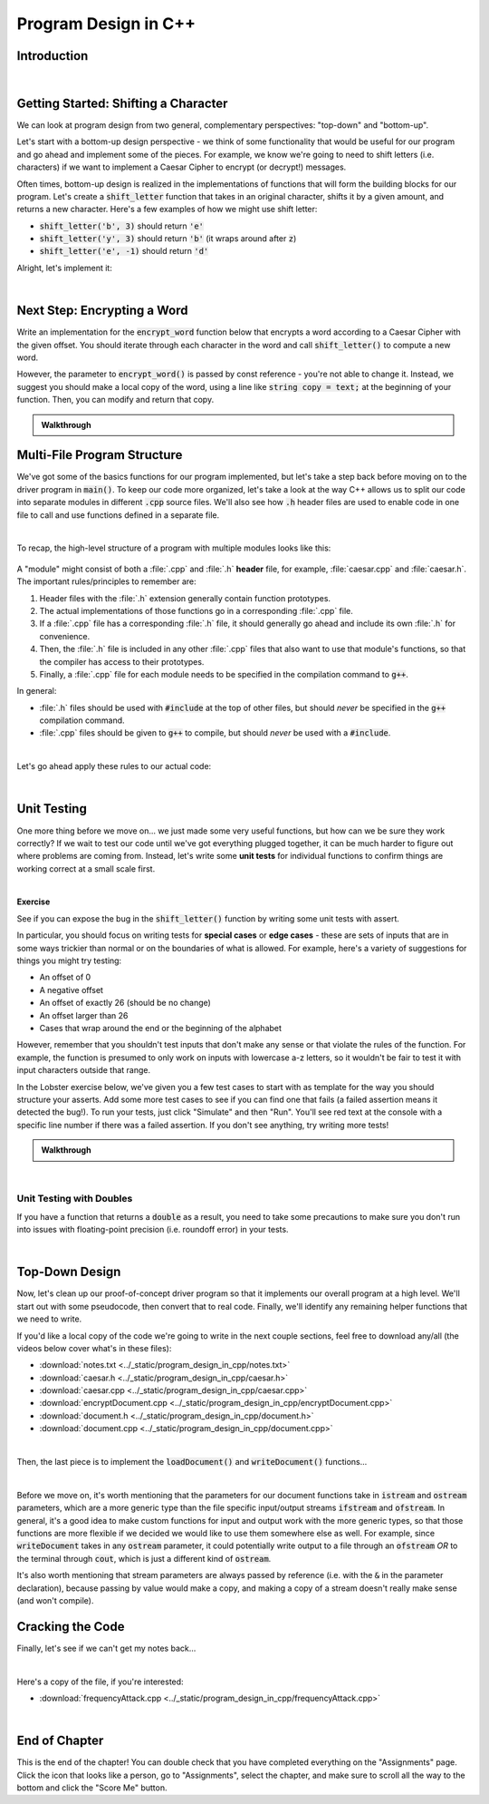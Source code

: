 .. qnum::
   :prefix: Q
   :start: 1

.. raw:: html

   <link rel="stylesheet" href="../_static/common/css/main4.css">
   <link rel="stylesheet" href="../_static/common/css/code3.css">
   <link rel="stylesheet" href="../_static/common/css/buttons3.css">
   <link rel="stylesheet" href="../_static/common/css/exercises3.css">
   <script src="../_static/common/js/common.js"></script>
   <script src="../_static/common/js/lobster-exercises8.bundle.js"></script>

.. raw:: html

   <style>
      .btn {
         margin: 0;
      }
      .tab-pane {
         padding: 0;
      }
   </style>

=====================
Program Design in C++
=====================

^^^^^^^^^^^^
Introduction
^^^^^^^^^^^^
.. section 1

.. youtube:: AhGH8kn1E9A
   :divid: ch17_01_introduction
   :height: 315
   :width: 560
   :align: center

|

^^^^^^^^^^^^^^^^^^^^^^^^^^^^^^^^^^^^^^
Getting Started: Shifting a Character
^^^^^^^^^^^^^^^^^^^^^^^^^^^^^^^^^^^^^^
.. section 2

We can look at program design from two general, complementary perspectives: "top-down" and "bottom-up".

Let's start with a bottom-up design perspective - we think of some functionality that would be useful for our program and go ahead and implement some of the pieces. For example, we know we're going to need to shift letters (i.e. characters) if we want to implement a Caesar Cipher to encrypt (or decrypt!) messages.

Often times, bottom-up design is realized in the implementations of functions that will form the building blocks for our program. Let's create a :code:`shift_letter` function that takes in an original character, shifts it by a given amount, and returns a new character. Here's a few examples of how we might use shift letter:

- :code:`shift_letter('b', 3)` should return :code:`'e'`
- :code:`shift_letter('y', 3)` should return :code:`'b'` (it wraps around after :code:`z`)
- :code:`shift_letter('e', -1)` should return :code:`'d'`

Alright, let's implement it:
  
.. youtube:: OA4-rNK_jxI
   :divid: ch17_02_shift_letter
   :height: 315
   :width: 560
   :align: center

|



^^^^^^^^^^^^^^^^^^^^^^^^^^^^
Next Step: Encrypting a Word
^^^^^^^^^^^^^^^^^^^^^^^^^^^^
.. section 3

Write an implementation for the :code:`encrypt_word` function below that encrypts a word according to a Caesar Cipher with the given offset. You should iterate through each character in the word and call :code:`shift_letter()` to compute a new word.

However, the parameter to :code:`encrypt_word()` is passed by const reference - you're not able to change it. Instead, we suggest you should make a local copy of the word, using a line like :code:`string copy = text;` at the beginning of your function. Then, you can modify and return that copy.

.. raw:: html

   <div class="lobster-ex" style="width: 700px; margin-left: auto; margin-right: auto">
      <div class="lobster-ex-project-name">ch17_ex_encrypt_word</div>
      <div class="lobster-ex-complete-message">
         Well done! The secret word is "luigi".
      </div>
   </div>

.. fillintheblank:: ch17_03_ex_encrypt_word
  :casei:

  Complete the Lobster exercise to reveal the *secret word*. Enter it here.
  
  |blank|

  - :luigi: Correct.
    :x: Incorrect. If you finished the exercise, please double check your spelling.


.. admonition:: Walkthrough

  .. reveal:: ch17_03_revealwt_encrypt_word
  
    .. youtube:: EUlRb1_8Ep8
      :divid: ch17_03_wt_encrypt_word
      :height: 315
      :width: 560
      :align: center


^^^^^^^^^^^^^^^^^^^^^^^^^^^^
Multi-File Program Structure
^^^^^^^^^^^^^^^^^^^^^^^^^^^^
.. section 4

We've got some of the basics functions for our program implemented, but let's take a step back before moving on to the driver program in :code:`main()`. To keep our code more organized, let's take a look at the way C++ allows us to split our code into separate modules in different :code:`.cpp` source files. We'll also see how :code:`.h` header files are used to enable code in one file to call and use functions defined in a separate file.

.. youtube:: f-LDCdnu9EE
   :divid: ch17_04_file_structure
   :height: 315
   :width: 560
   :align: center

|

To recap, the high-level structure of a program with multiple modules looks like this:

.. figure:: img/file_structure.png
   :width: 600
   :align: center
   :alt: The high level design and relationships between caesar.h, caesar.cpp, and encryptDocument.cpp.

   ..

A "module" might consist of both a :file:`.cpp` and :file:`.h` **header** file, for example, :file:`caesar.cpp` and :file:`caesar.h`. The important rules/principles to remember are:

1. Header files with the :file:`.h` extension generally contain function prototypes.
2. The actual implementations of those functions go in a corresponding :file:`.cpp` file.
3. If a :file:`.cpp` file has a corresponding :file:`.h` file, it should generally go ahead and include its own :file:`.h` for convenience.
4. Then, the :file:`.h` file is included in any other :file:`.cpp` files that also want to use that module's functions, so that the compiler has access to their prototypes.
5. Finally, a :file:`.cpp` file for each module needs to be specified in the compilation command to :code:`g++`.

In general:

- :file:`.h` files should be used with :code:`#include` at the top of other files, but should *never* be specified in the :code:`g++` compilation command.
- :file:`.cpp` files should be given to :code:`g++` to compile, but should *never* be used with a :code:`#include`.



.. mchoice:: ch17_04_ex_file_structure_01

   **Exercise**

   Let's say we're writing a program to help compute grades for ENGR 101. We have a whole bunch of helper functions dedicated to pulling data from the autogrdader, as well as a main function that calls those functions on data pulled from a variety of sources.

   Which of the following is a reasonable organization for our project?

   - Put the :code:`main()` function in a file :file:`grades.cpp`. Put the helper functions for the autograder in a file :file:`autograder.h`, and then use :code:`#include 'autograder.h'` at the top of :file:`grades.cpp` to bring in those functions.

     - Not quite. This will mostly work in the short term, but it's generally not a good idea to put actual function code in a :file:`.h` file, and can even lead to errors. :file:`.h` files should primarily contain function prototypes.

   - Put all the code in a single file, :file:`grades.cpp`, since this is the only way to ensure the compiler has access to the helper functions while it is compiling the code in :code:`main()`.

     - Nope! There are multi-file approaches that will work, for example, using :code:`#include` and a header file to let the code in :code:`main()` know about the prototypes of the other functions.

   - Put the :code:`main()` function in a file :file:`grades.cpp`. Put the helper functions for the autograder in a file :file:`autograder.cpp`, with a corresponding :file:`autograder.h` file containing prototypes for those functions. Then, use :code:`#include 'autograder.h'` at the top of :file:`grades.cpp` to ensure those functions are declared before they are used in :code:`main()`.

     + Correct!

   - Put the :code:`main()` function in a file :file:`grades.cpp`. Put the helper functions for the autograder in a file :file:`autograder.cpp`, and then use :code:`#include 'autograder.cpp'` at the top of :file:`grades.cpp` to bring those functions into :file:`grades.cpp` as well.

     - Not quite. As a general rule, you'll almost never want to :code:`#include` a :file:`.cpp` file.

|

Let's go ahead apply these rules to our actual code:

.. youtube:: fqbRAraFd0U
   :divid: ch17_04_file_structure_applied
   :height: 315
   :width: 560
   :align: center

|

.. mchoice:: ch17_04_ex_file_structure_02

   **Exercise**

   Think back to the example grading program described in the previous exercise, including three files:

   - :file:`grades.cpp`
   - :file:`autograder.h`
   - :file:`autograder.cpp`

   Which of the following compile commands is correct?

   - :code:`g++ grades.cpp -o grades`

     - Not quite. The :file:`autograder.cpp` file is missing.

   - :code:`g++ grades.cpp autograder.cpp -o grades`

     + Correct!

   - :code:`g++ grades.cpp autograder.h autograder.cpp -o grades`

     - Not quite. In general, a :file:`.h` header file is never included in the compile command. (Instead, in this case, it would be included with :code:`#include` at the top of the other files.)

^^^^^^^^^^^^
Unit Testing
^^^^^^^^^^^^
.. section 5

One more thing before we move on... we just made some very useful functions, but how can we be sure they work correctly? If we wait to test our code until we've got everything plugged together, it can be much harder to figure out where problems are coming from. Instead, let's write some **unit tests** for individual functions to confirm things are working correct at a small scale first.

.. youtube:: WpFO5DlsHdM
   :divid: ch17_05_vid_unit_testing
   :height: 315
   :width: 560
   :align: center

|

**Exercise**

See if you can expose the bug in the :code:`shift_letter()` function by writing some unit tests with assert.

In particular, you should focus on writing tests for **special cases** or **edge cases** - these are sets of inputs that are in some ways trickier than normal or on the boundaries of what is allowed. For example, here's a variety of suggestions for things you might try testing:

- An offset of 0
- A negative offset
- An offset of exactly 26 (should be no change)
- An offset larger than 26
- Cases that wrap around the end or the beginning of the alphabet

However, remember that you shouldn't test inputs that don't make any sense or that violate the rules of the function. For example, the function is presumed to only work on inputs with lowercase a-z letters, so it wouldn't be fair to test it with input characters outside that range.

In the Lobster exercise below, we've given you a few test cases to start with as template for the way you should structure your asserts. Add some more test cases to see if you can find one that fails (a failed assertion means it detected the bug!). To run your tests, just click "Simulate" and then "Run". You'll see red text at the console with a specific line number if there was a failed assertion. If you don't see anything, try writing more tests!

.. raw:: html

   <div class="lobster-ex" style="width: 700px; margin-left: auto; margin-right: auto">
      <div class="lobster-ex-project-name">ch17_ex_unit_testing</div>
      <div class="lobster-ex-complete-message">
         Well done! The secret word is "rhubarb".
      </div>
   </div>

.. fillintheblank:: ch17_05_ex_unit_testing_01
  :casei:

  Complete the Lobster exercise to reveal the *secret word*. Enter it here.
  
  |blank|

  - :rhubarb: Correct.
    :x: Incorrect. If you finished the exercise, please double check your spelling.

.. shortanswer:: ch17_05_ex_unit_testing__02

   Did you find an assertion that caught the bug? If so, based on the test that failed and the code in :code:`shift_letter()`, can you guess roughly why the bug occurs? If you didn't find it, what would be the next thing you would check?

.. admonition:: Walkthrough

   .. reveal:: ch17_05_revealwt_unit_testing
   
      You may have found that a test like this caught the bug:

      .. code-block:: cpp

         assert(shift_letter('a', -2) == 'y');

      If you step through the Lobster simulation for this case, you'll see the problem is that the :code:`pos = (pos + offset) % 26;` allows the position to become negative. For example, in the case above, :code:`pos + offset` yields :code:`-2`, which remains the same after modding by :code:`26`.

      We can fix this by adding a conditional after the position calculation:

      .. code-block:: cpp
      
         if (pos < 0) {
           pos = pos + 26;
         }

      That ensures that any negative number is adjusted 26 letters forward to its positive equivalent. The :code:`-2` becomes :code:`24`, which is the position of :code:`y`, as desired.

|


-------------------------
Unit Testing with Doubles
-------------------------

If you have a function that returns a :code:`double` as a result, you need to take some precautions to make sure you don't run into issues with floating-point precision (i.e. roundoff error) in your tests.

.. youtube:: nHq8fTBngv4
   :divid: ch17_05_vid_unit_testing_with_doubles
   :height: 315
   :width: 560
   :align: center

|


^^^^^^^^^^^^^^^
Top-Down Design
^^^^^^^^^^^^^^^
.. section 6

Now, let's clean up our proof-of-concept driver program so that it implements our overall program at a high level. We'll start out with some pseudocode, then convert that to real code. Finally, we'll identify any remaining helper functions that we need to write.

If you'd like a local copy of the code we're going to write in the next couple sections, feel free to download any/all (the videos below cover what's in these files):

- :download:`notes.txt <../_static/program_design_in_cpp/notes.txt>`
- :download:`caesar.h <../_static/program_design_in_cpp/caesar.h>`
- :download:`caesar.cpp <../_static/program_design_in_cpp/caesar.cpp>`
- :download:`encryptDocument.cpp <../_static/program_design_in_cpp/encryptDocument.cpp>`
- :download:`document.h <../_static/program_design_in_cpp/document.h>`
- :download:`document.cpp <../_static/program_design_in_cpp/document.cpp>`

.. youtube:: Rfb3LOIH1M8
   :divid: ch17_06_vid_top_down_design
   :height: 315
   :width: 560
   :align: center

|

Then, the last piece is to implement the :code:`loadDocument()` and :code:`writeDocument()` functions...

.. youtube:: mcp8F2Xl2JI
   :divid: ch17_06_vid_finishing_up
   :height: 315
   :width: 560
   :align: center

|

Before we move on, it's worth mentioning that the parameters for our document functions take in :code:`istream` and :code:`ostream` parameters, which are a more generic type than the file specific input/output streams :code:`ifstream` and :code:`ofstream`. In general, it's a good idea to make custom functions for input and output work with the more generic types, so that those functions are more flexible if we decided we would like to use them somewhere else as well. For example, since :code:`writeDocument` takes in any :code:`ostream` parameter, it could potentially write output to a file through an :code:`ofstream` *OR* to the terminal through :code:`cout`, which is just a different kind of :code:`ostream`.

It's also worth mentioning that stream parameters are always passed by reference (i.e. with the :code:`&` in the parameter declaration), because passing by value would make a copy, and making a copy of a stream doesn't really make sense (and won't compile).


^^^^^^^^^^^^^^^^^
Cracking the Code
^^^^^^^^^^^^^^^^^
.. section 7

Finally, let's see if we can't get my notes back...

.. youtube:: 7PBEf-ioKeo
   :divid: ch17_07_vid_cracking_the_code
   :height: 315
   :width: 560
   :align: center

|

Here's a copy of the file, if you're interested:

- :download:`frequencyAttack.cpp <../_static/program_design_in_cpp/frequencyAttack.cpp>`

|


^^^^^^^^^^^^^^
End of Chapter
^^^^^^^^^^^^^^

This is the end of the chapter! You can double check that you have completed everything on the "Assignments" page. Click the icon that looks like a person, go to "Assignments", select the chapter, and make sure to scroll all the way to the bottom and click the "Score Me" button.